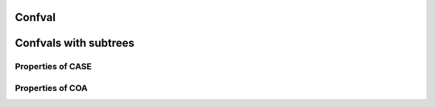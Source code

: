 =======
Confval
=======

======================
Confvals with subtrees
======================

Properties of CASE
==================

..  confval-menu::
    :name: case-properties
    :caption: Properties of CASE
    :display: table
    :type:

    ..  confval:: array of cObjects
        :name: case-array
        :type: cObject

        Array of cObjects. Use this to define cObjects for the different
        values of `cobj-case-key`. If `cobj-case-key` has a certain value,
        the according cObject will be rendered. The cObjects can have any name, but not
        the names of the other properties of the cObject CASE.

    ..  confval:: cache
        :name: case-cache
        :type: cache

        See  for details.

    ..  confval:: default
        :name: case-default
        :type: cObject

        Use this to define the rendering for *those* values of cobj-case-key that
        do *not* match any of the values of the cobj-case-array-of-cObjects. If no
        default cObject is defined, an empty string will be returned for
        the default case.

    ..  confval:: if
        :name: case-if
        :type: ->if

        If if returns false, nothing is returned.


Properties of COA
=================


..  confval-menu::
    :name: coa-properties
    :display: table
    :type:

    ..  confval:: 1,2,3,4...
        :name: coa-array
        :type: cObject

        Numbered properties to define the different cObjects, which should be
        rendered.

    ..  confval:: cache
        :name: coa-cache
        :type: cache

        See cache function description for details.

    ..  confval:: if
        :name: coa-if
        :type: ->if <if>

        If `if` returns false, the COA is **not** rendered.
